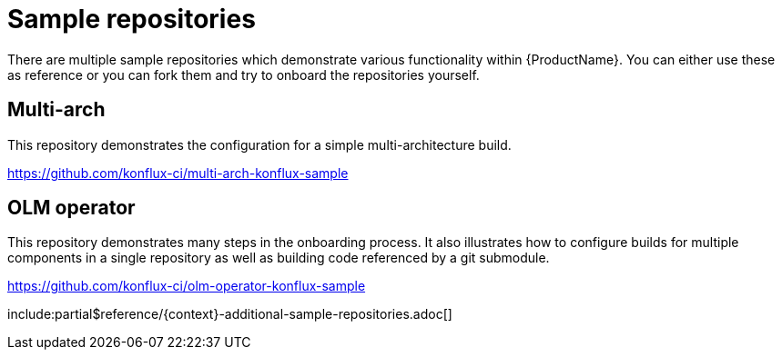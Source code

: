 = Sample repositories

There are multiple sample repositories which demonstrate various functionality within {ProductName}. You can
either use these as reference or you can fork them and try to onboard the repositories yourself.

== Multi-arch

This repository demonstrates the configuration for a simple multi-architecture build.

https://github.com/konflux-ci/multi-arch-konflux-sample

== OLM operator

This repository demonstrates many steps in the onboarding process. It also illustrates
how to configure builds for multiple components in a single repository as well as building
code referenced by a git submodule.

https://github.com/konflux-ci/olm-operator-konflux-sample

include:partial$reference/{context}-additional-sample-repositories.adoc[]